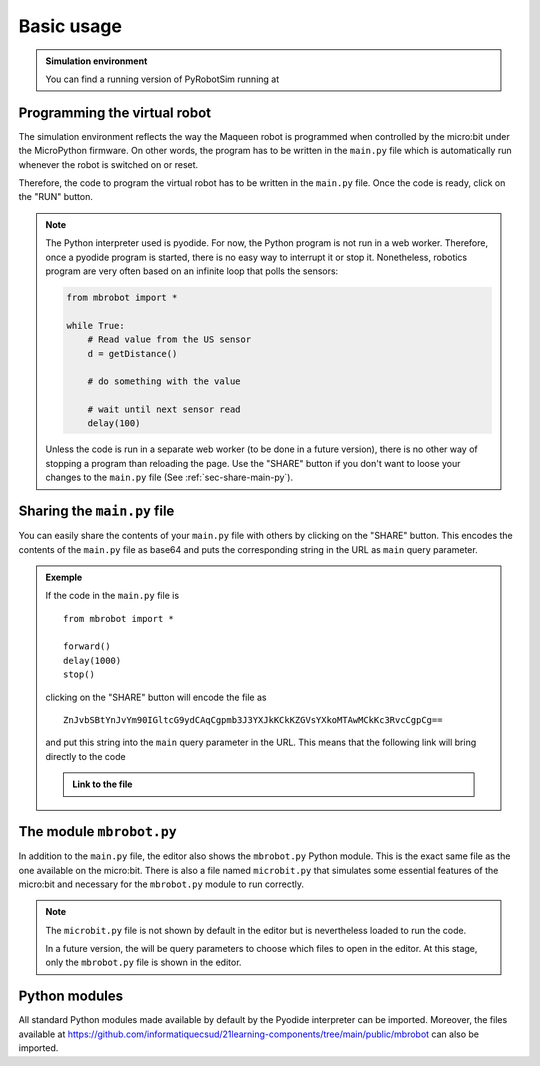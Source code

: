 .. _basic-features.rst:

Basic usage
###########

..  admonition:: Simulation environment

    You can find a running version of PyRobotSim running at 
    
    ..  raw:: html

        <a target="_blank"
        href="https://21learning-components.surge.sh/#/component/PyRobotSim">https://21learning-components.surge.sh/#/component/PyRobotSim</a>

    ..  only:: latex

        https://21learning-components.surge.sh/#/component/PyRobotSim


Programming the virtual robot
=============================

The simulation environment reflects the way the Maqueen robot is programmed when
controlled by the micro:bit under the MicroPython firmware. On other words, the
program has to be written in the ``main.py`` file  which is automatically run
whenever the robot is switched on or reset.

Therefore, the code to program the virtual robot has to be written in the
``main.py`` file. Once the code is ready, click on the "RUN" button.

..  note:: 

    The Python interpreter used is pyodide. For now, the Python program is not
    run in a web worker. Therefore, once a pyodide program is started, there is
    no easy way to interrupt it or stop it. Nonetheless, robotics program are
    very often based on an infinite loop that polls the sensors:

    ..  code-block:: python

        from mbrobot import *

        while True:
            # Read value from the US sensor
            d = getDistance()

            # do something with the value

            # wait until next sensor read
            delay(100)

    Unless the code is run in a separate web worker (to be done in a future
    version), there is no other way of stopping a program than reloading the
    page. Use the "SHARE" button if you don't want to loose your changes to the
    ``main.py`` file (See :ref:`sec-share-main-py`).

.. _sec-share-main-py:

Sharing the ``main.py`` file
============================

You can easily share the contents of your ``main.py`` file with others by
clicking on the "SHARE" button. This encodes the contents of the ``main.py``
file as base64 and puts the corresponding string in the URL as ``main`` query
parameter.

..  admonition:: Exemple

    If the code in the ``main.py`` file is 

    ::

        from mbrobot import *

        forward()
        delay(1000)
        stop()

    clicking on the "SHARE" button will encode the file as 

    ::

        ZnJvbSBtYnJvYm90IGltcG9ydCAqCgpmb3J3YXJkKCkKZGVsYXkoMTAwMCkKc3RvcCgpCg==

    and put this string into the ``main`` query parameter in the URL. This means
    that the following link will bring directly to the code

    ..  admonition:: Link to the file

        ..  raw:: html
            
            <a target="_blank" href="https://21learning-components.surge.sh/#/component/PyRobotSim?main=ZnJvbSBtYnJvYm90IGltcG9ydCAqCgpmb3J3YXJkKCkKZGVsYXkoMTAwMCkKc3RvcCgpCg==">https://21learning-components.surge.sh/#/component/PyRobotSim?main=ZnJvbSBtYnJvYm90IGltcG9ydCAqCgpmb3J3YXJkKCkKZGVsYXkoMTAwMCkKc3RvcCgpCg==</a>


The module ``mbrobot.py``
=========================

In addition to the ``main.py`` file, the editor also shows the ``mbrobot.py``
Python module. This is the exact same file as the one available on the
micro:bit. There is also a file named ``microbit.py`` that simulates some
essential features of the micro:bit and necessary for the ``mbrobot.py`` module
to run correctly.

..  note::

    The ``microbit.py`` file is not shown by default in the editor but is
    nevertheless loaded to run the code. 

    In a future version, the will be query parameters to choose which files to
    open in the editor. At this stage, only the ``mbrobot.py`` file is shown in
    the editor.



Python modules
==============

All standard Python modules made available by default by the Pyodide interpreter
can be imported. Moreover, the files available at
https://github.com/informatiquecsud/21learning-components/tree/main/public/mbrobot
can also be imported.
